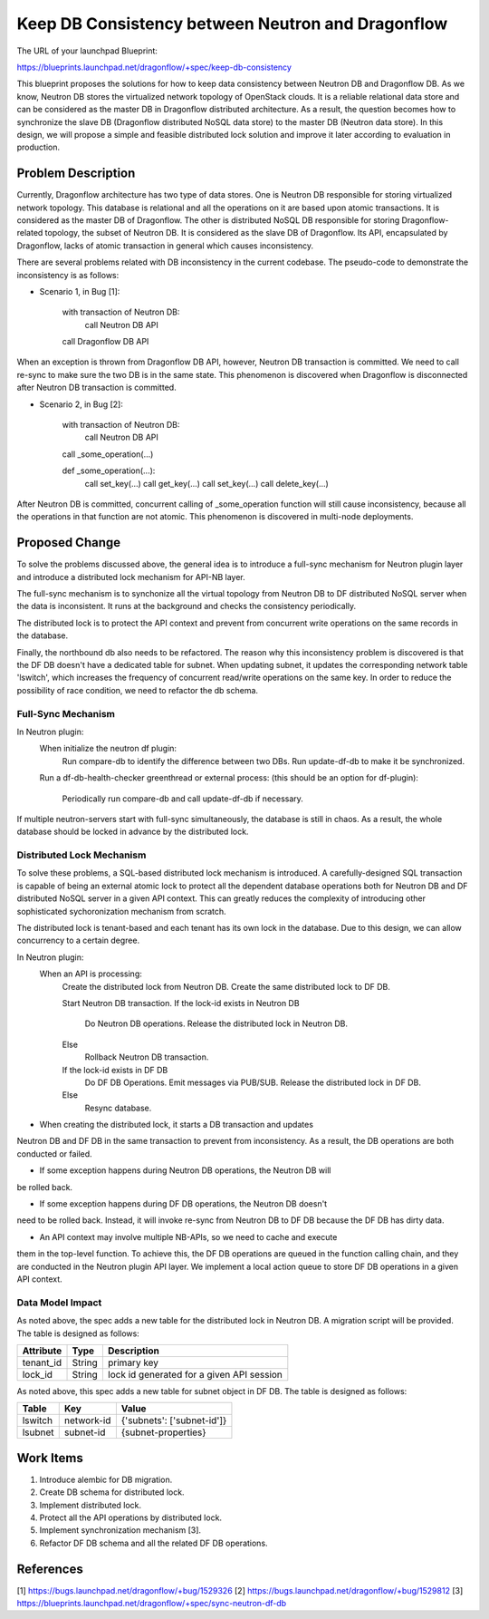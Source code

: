 ..
 This work is licensed under a Creative Commons Attribution 3.0 Unported
 License.

 http://creativecommons.org/licenses/by/3.0/legalcode

==================================================
Keep DB Consistency between Neutron and Dragonflow
==================================================

The URL of your launchpad Blueprint:

https://blueprints.launchpad.net/dragonflow/+spec/keep-db-consistency

This blueprint proposes the solutions for how to keep data consistency between
Neutron DB and Dragonflow DB. As we know, Neutron DB stores the virtualized
network topology of OpenStack clouds. It is a reliable relational data store
and can be considered as the master DB in Dragonflow distributed architecture.
As a result, the question becomes how to synchronize the slave DB (Dragonflow
distributed NoSQL data store) to the master DB (Neutron data store). In this
design, we will propose a simple and feasible distributed lock solution and
improve it later according to evaluation in production.


Problem Description
===================

Currently, Dragonflow architecture has two type of data stores. One is Neutron
DB responsible for storing virtualized network topology. This database is
relational and all the operations on it are based upon atomic transactions.
It is considered as the master DB of Dragonflow. The other is distributed NoSQL
DB responsible for storing Dragonflow-related topology, the subset of Neutron
DB. It is considered as the slave DB of Dragonflow. Its API, encapsulated by
Dragonflow, lacks of atomic transaction in general which causes inconsistency.

There are several problems related with DB inconsistency in the current
codebase. The pseudo-code to demonstrate the inconsistency is as follows:

* Scenario 1, in Bug [1]:

    with transaction of Neutron DB:
        call Neutron DB API
    call Dragonflow DB API

When an exception is thrown from Dragonflow DB API, however, Neutron DB
transaction is committed. We need to call re-sync to make sure the two DB is
in the same state. This phenomenon is discovered when Dragonflow is
disconnected after Neutron DB transaction is committed.

* Scenario 2, in Bug [2]:

    with transaction of Neutron DB:
        call Neutron DB API
    call _some_operation(...)

    def _some_operation(...):
        call set_key(...)
        call get_key(...)
        call set_key(...)
        call delete_key(...)

After Neutron DB is committed, concurrent calling of _some_operation function
will still cause inconsistency, because all the operations in that function are
not atomic. This phenomenon is discovered in multi-node deployments.

Proposed Change
===============

To solve the problems discussed above, the general idea is to introduce a
full-sync mechanism for Neutron plugin layer and introduce a distributed
lock mechanism for API-NB layer.

The full-sync mechanism is to synchonize all the virtual topology from
Neutron DB to DF distributed NoSQL server when the data is inconsistent.
It runs at the background and checks the consistency periodically.

The distributed lock is to protect the API context and prevent from
concurrent write operations on the same records in the database.

Finally, the northbound db also needs to be refactored. The reason why
this inconsistency problem is discovered is that the DF DB doesn't have
a dedicated table for subnet. When updating subnet, it updates the
corresponding network table 'lswitch', which increases the frequency
of concurrent read/write operations on the same key. In order to reduce
the possibility of race condition, we need to refactor the db schema.

Full-Sync Mechanism
-------------------

In Neutron plugin:
    When initialize the neutron df plugin:
        Run compare-db to identify the difference between two DBs.
        Run update-df-db to make it be synchronized.

    Run a df-db-health-checker greenthread or external process:
    (this should be an option for df-plugin):
        Periodically run compare-db and call update-df-db if necessary.

If multiple neutron-servers start with full-sync simultaneously, the database
is still in chaos. As a result, the whole database should be locked in
advance by the distributed lock.

Distributed Lock Mechanism
--------------------------

To solve these problems, a SQL-based distributed lock mechanism is introduced.
A carefully-designed SQL transaction is capable of being an external atomic
lock to protect all the dependent database operations both for Neutron DB and
DF distributed NoSQL server in a given API context. This can greatly reduces
the complexity of introducing other sophisticated sychoronization mechanism
from scratch.

The distributed lock is tenant-based and each tenant has its own lock in the
database. Due to this design, we can allow concurrency to a certain degree.

In Neutron plugin:
    When an API is processing:
        Create the distributed lock from Neutron DB.
        Create the same distributed lock to DF DB.

        Start Neutron DB transaction.
        If the lock-id exists in Neutron DB
            Do Neutron DB operations.
            Release the distributed lock in Neutron DB.
        Else
            Rollback Neutron DB transaction.

        If the lock-id exists in DF DB
            Do DF DB Operations.
            Emit messages via PUB/SUB.
            Release the distributed lock in DF DB.
        Else
            Resync database.

* When creating the distributed lock, it starts a DB transaction and updates
Neutron DB and DF DB in the same transaction to prevent from inconsistency. As
a result, the DB operations are both conducted or failed.

* If some exception happens during Neutron DB operations, the Neutron DB will
be rolled back.

* If some exception happens during DF DB operations, the Neutron DB doesn't
need to be rolled back. Instead, it will invoke re-sync from Neutron DB to
DF DB because the DF DB has dirty data.

* An API context may involve multiple NB-APIs, so we need to cache and execute
them in the top-level function. To achieve this, the DF DB operations are
queued in the function calling chain, and they are conducted in the Neutron
plugin API layer. We implement a local action queue to store DF DB operations
in a given API context.

Data Model Impact
-----------------

As noted above, the spec adds a new table for the distributed lock in Neutron
DB. A migration script will be provided. The table is designed as follows:

.. csv-table::
    :header: Attribute,Type,Description

    tenant_id, String, primary key
    lock_id, String, lock id generated for a given API session

As noted above, this spec adds a new table for subnet object in DF DB. The
table is designed as follows:

.. csv-table::
    :header: Table,Key,Value

    lswitch, network-id, {'subnets': ['subnet-id']}
    lsubnet, subnet-id, {subnet-properties}

Work Items
==========

1. Introduce alembic for DB migration.
2. Create DB schema for distributed lock.
3. Implement distributed lock.
4. Protect all the API operations by distributed lock.
5. Implement synchronization mechanism [3].
6. Refactor DF DB schema and all the related DF DB operations.

References
==========

[1] https://bugs.launchpad.net/dragonflow/+bug/1529326
[2] https://bugs.launchpad.net/dragonflow/+bug/1529812
[3] https://blueprints.launchpad.net/dragonflow/+spec/sync-neutron-df-db 
